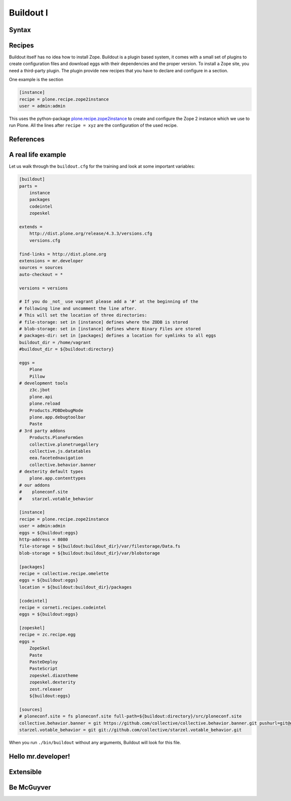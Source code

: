 Buildout I
==========

.. only:: not presentation

    `Buildout <https://pypi.python.org/pypi/zc.buildout>`_ composes your application for you, according to your rules.

    To compose your application you must define the eggs you need, which version, what configuration files Buildout has to generate for you, what to download and compile, and so on.
    Buildout downloads the eggs you requested and resolves all dependencies. You might need five different eggs, but in the end, Buildout has to install 300 eggs, all with the correct version in order to resolve all the dependencies.

    Buildout does this without touching your system Python or affecting any other package. The commands created by buildout bring all the required packages into into the Python environment. Each command it creates my use different libraries or even different versions of the same library.

    Plone needs folders for logfiles, databases and configuration files. Buildout assembles all of this for you.

    You will need a lot of functionality that Buildout does not provide out of the box, so you'll need several extensions.
    Some extensions provide new functionality, like mr.developer, the best way to manage your checked out sources.


Syntax
------

.. only:: not presentation

    The syntax of Buildout configuration files is similar to classic ini files. You write a parameter name, an equals sign and the value. If you enter another value in the next line and indent it, Buildout understands that both values belong to the parameter name, and the parameter stores all values as a list.

    A Buildout consists of multiple sections. Sections start with the section name in square brackets. Each section declares a different part of your application. As a rough analogy, your Buildout file is a cookbook with multiple recipes.

    There is a special section, called `[buildout]`. This section can change the behavior of Buildout itself. The variable :samp:`parts` defines, which of the existing sections should actually be used.

Recipes
-------

Buildout itself has no idea how to install Zope. Buildout is a plugin based system, it comes with a small set of plugins to create configuration files and download eggs with their dependencies and the proper version. To install a Zope site, you need a third-party plugin. The plugin provide new recipes that you have to declare and configure in a section.

One example is the section

.. code-block:: ini

    [instance]
    recipe = plone.recipe.zope2instance
    user = admin:admin

This uses the python-package `plone.recipe.zope2instance <http://pypi.python.org/pypi/plone.recipe.zope2instance>`_ to create and configure the Zope 2 instance which we use to run Plone. All the lines after ``recipe = xyz`` are the configuration of the used recipe.

.. seealso::

    http://www.buildout.org/en/latest/docs/recipelist.html

References
----------

.. only:: not presentation

    Buildout allows you to use references in the configuration. A variable declaration may not only hold the variable value, but also a reference to where to look for the variable value.

    If you have a big setup with many Plone sites with minor changes between each configuration, you can generate a template configuration, and each site references everything from the template and overrides just what needs to be changed.

    Even in smaller buildouts this is a useful feature. We are using `collective.recipe.omelette <https://pypi.python.org/pypi/collective.recipe.omelette>`_. A very practical recipe that creates a virtual directory that eases the navigation to the source code of each egg.

    The omelette-recipe needs to know which eggs to reference. We want the same eggs as our instance uses, so we reference the eggs of the instance instead of repeating the whole list.

    Another example: Say you create configuration files for a webserver like nginx, you can define the target port for the reverse proxy by looking it up from the zope2instance recipe.

    Configuring complex systems always involves a lot of duplication of information. Using references in the buildout configuration allows you to minimize these duplications.

A real life example
-------------------

Let us walk through the ``buildout.cfg`` for the training and look at some important variables:

.. code-block:: ini

    [buildout]
    parts =
        instance
        packages
        codeintel
        zopeskel

    extends =
        http://dist.plone.org/release/4.3.3/versions.cfg
        versions.cfg

    find-links = http://dist.plone.org
    extensions = mr.developer
    sources = sources
    auto-checkout = *

    versions = versions

    # If you do _not_ use vagrant please add a '#' at the beginning of the
    # following line and uncomment the line after.
    # This will set the location of three directories:
    # file-storage: set in [instance] defines where the ZODB is stored
    # blob-storage: set in [instance] defines where Binary Files are stored
    # packages-dir: set in [packages] defines a location for symlinks to all eggs
    buildout_dir = /home/vagrant
    #buildout_dir = ${buildout:directory}

    eggs =
        Plone
        Pillow
    # development tools
        z3c.jbot
        plone.api
        plone.reload
        Products.PDBDebugMode
        plone.app.debugtoolbar
        Paste
    # 3rd party addons
        Products.PloneFormGen
        collective.plonetruegallery
        collective.js.datatables
        eea.facetednavigation
        collective.behavior.banner
    # dexterity default types
        plone.app.contenttypes
    # our addons
    #    ploneconf.site
    #    starzel.votable_behavior

    [instance]
    recipe = plone.recipe.zope2instance
    user = admin:admin
    eggs = ${buildout:eggs}
    http-address = 8080
    file-storage = ${buildout:buildout_dir}/var/filestorage/Data.fs
    blob-storage = ${buildout:buildout_dir}/var/blobstorage

    [packages]
    recipe = collective.recipe.omelette
    eggs = ${buildout:eggs}
    location = ${buildout:buildout_dir}/packages

    [codeintel]
    recipe = corneti.recipes.codeintel
    eggs = ${buildout:eggs}

    [zopeskel]
    recipe = zc.recipe.egg
    eggs =
        ZopeSkel
        Paste
        PasteDeploy
        PasteScript
        zopeskel.diazotheme
        zopeskel.dexterity
        zest.releaser
        ${buildout:eggs}

    [sources]
    # ploneconf.site = fs ploneconf.site full-path=${buildout:directory}/src/ploneconf.site
    collective.behavior.banner = git https://github.com/collective/collective.behavior.banner.git pushurl=git@github.com:collective/collective.behavior.banner.git rev=af2dc1f21b23270e4b8583cf04eb8e962ade4c4d
    starzel.votable_behavior = git git://github.com/collective/starzel.votable_behavior.git


When you run ``./bin/buildout`` without any arguments, Buildout will look for this file.

.. only:: not presentation

    Let us look closer at some variables.

.. only:: not presentation

    .. code-block:: cfg

        extends =
            http://dist.plone.org/release/4.3.3/versions.cfg
            versions.cfg

    This line tells Buildout to read more configuration files. You can refer to configuration files on your computer or to configuration files on the Internet, reachable via http. You can use multiple configuration files to share configurations between multiple Buildouts, or to separate different aspects of your configuration into different files. Typical examples are version specifications, or configuration that differ between different environments.

    .. code-block:: cfg

        eggs =
            Plone
            Pillow
            z3c.jbot
            plone.api
            plone.reload
            Products.PDBDebugMode
            plone.app.debugtoolbar
            Paste
            Products.PloneFormGen
            collective.plonetruegallery
            collective.js.datatables
            eea.facetednavigation
            collective.behavior.banner
            plone.app.contenttypes
        #    ploneconf.site
        #    starzel.votable_behavior

    This is the list of eggs that we configure to be available for Zope. These eggs are put in the python-path of the script ``bin/instance`` with which we start and stop Plone.

    The egg ``Plone`` is a wrapper without code. Among its dependencies is ``Products.CMFPlone``  which is the egg that is at the center of Plone.

    The rest are addons we already used or will use later. The last eggs are commented out so they will not be installed by Buildout.

    The file ``versions.cfg`` that is included by the ``extends = ...`` statement hold the version-pinnings:

    .. code-block:: cfg

        [versions]
        # dev tools
        z3c.jbot = 0.7.2
        plone.api = 1.1.0
        plone.app.debugtoolbar = 1.0a3
        ...

    This is another special section. It has become a special section by declaration. In our :samp:`[buildout]` section we set a variable :samp:`versions = versions`. This told buildout, that there is a section named versions, containing version information. When Buildout installs eggs it will use the version defined in this section.

Hello mr.developer!
-------------------

.. only:: not presentation

    There are many more important things to know, and we can't go through them in all the detail but I want to focus on one specific feature: **mr.developer**

    With mr.developer you can declare which packages you want to check out from which version control system and which repository URL. You can check out sources from git, svn, bzr, hg and maybe more. Also, you can say that some source are in your local file system.

    ``mr.developer`` comes with a command, ``./bin/develop``. You can use it to update your code, to check for changes and so on. You can activate and deactivate your source checkouts. If you develop your extensions in eggs with separate checkouts, which is a good practice, you can plan releases by having all source checkouts deactivated, and only activate them, when you write changes that require a new release. You can activate and deactivate eggs via the ``develop`` command or the Buildout configuration. You should always use the Buildout way. Your commit serves as documentation.

Extensible
----------

.. only:: not presentation

    You might have noticed that most if not all functionality is only available via plugins. One of the things that Buildout excels at without any plugin, is the dependency resolution. You can help Plone in dependency resolution by declaring exactly which version of an egg you want. This is only one use case. Another one is much more important: If you want to have a repeatable Buildout, one that works two months from now also, you *must* declare all your egg versions. Else Buildout might install newer versions.

Be McGuyver
-----------

.. only:: not presentation

    As you can see, you can build very complex systems with Buildout. It is time for some warnings. Be selective in your recipes. Supervisor is a program to manage running servers, its pretty good. There is a recipe for it.

    The configuration for this recipe is more complicated than the supervisor configuration itself! By using this recipe, you force others to understand the recipes specific configuration syntax *and* the supervisor syntax. For such cases, `collective.recipe.template <https://pypi.python.org/pypi/collective.recipe.template>`_ is a better match.

    Another problem is error handling. Buildout tries to install a weird dependency you do not actually want? Buildout will not tell you, where it is coming from.

    If there is a problem, you can always run Buildout with ``-v``, to get more verbose output, sometimes it helps.

    .. code-block:: bash

        $ ./bin/buildout -v

    If strange egg versions are requested, check the dependencies declaration of your eggs and your version pinnings.

    Some parts of Buildout interpret egg names case-sensitive, others won't. This can result in funny problems.

    Always check out the ordering of your extends, always use the :samp:`annotate` command of Buildout to see if it interprets your configuration differently than you. Restrict yourself to simple Buildout files. You can reference variables from other sections, you can even use a whole section as a template. We learned that this does not work well with complex hierarchies and had to abandon that feature.

    In the chapter :doc:`deployment_sites` we will have a look at a production-ready for Plone that has many useful features.

.. seealso::

    Buildout-Documentation
        * http://docs.plone.org/old-reference-manuals/buildout/index.html
        * http://www.buildout.org/en/latest/docs/index.html

    Troubleshooting
        http://docs.plone.org/manage/troubleshooting/buildout.html

    A minimal buildout for Plone 4
        https://github.com/collective/minimalplone4

    The buildout of the unified installer has some valuable documentation as inline-comment
        * https://github.com/plone/Installers-UnifiedInstaller/blob/master/buildout_templates/buildout.cfg
        * https://github.com/plone/Installers-UnifiedInstaller/blob/master/base_skeleton/base.cfg
        * https://github.com/plone/Installers-UnifiedInstaller/blob/master/base_skeleton/develop.cfg

    mr.developer
        https://pypi.python.org/pypi/mr.developer/
